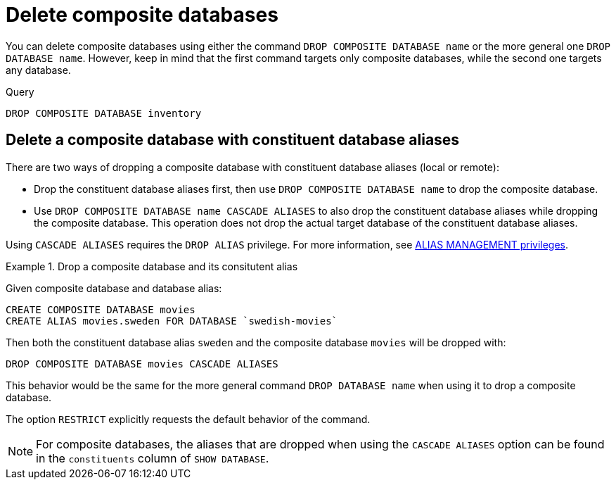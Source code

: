 :description: This page describes how to delete composite databases.
[role=enterprise-edition not-on-aura]
[[composite-databases-delete]]
= Delete composite databases

You can delete composite databases using either the command `DROP COMPOSITE DATABASE name` or the more general one `DROP DATABASE name`.
However, keep in mind that the first command targets only composite databases, while the second one targets any database.

.Query
[source, cypher]
----
DROP COMPOSITE DATABASE inventory
----

[[composite-databases-delete-with-aliases]]
== Delete a composite database with constituent database aliases

There are two ways of dropping a composite database with constituent database aliases (local or remote):

* Drop the constituent database aliases first, then use `DROP COMPOSITE DATABASE name` to drop the composite database.
* Use `DROP COMPOSITE DATABASE name CASCADE ALIASES` to also drop the constituent database aliases while dropping the composite database.
This operation does not drop the actual target database of the constituent database aliases.

Using `CASCADE ALIASES` requires the `DROP ALIAS` privilege.
For more information, see xref:authentication-authorization/dbms-administration.adoc#access-control-dbms-administration-alias-management[ALIAS MANAGEMENT privileges].

.Drop a composite database and its consitutent alias
====
Given composite database and database alias:
[source, cypher]
----
CREATE COMPOSITE DATABASE movies
CREATE ALIAS movies.sweden FOR DATABASE `swedish-movies`
----

Then both the constituent database alias `sweden` and the composite database `movies` will be dropped with:
[source, cypher]
----
DROP COMPOSITE DATABASE movies CASCADE ALIASES
----
====

This behavior would be the same for the more general command `DROP DATABASE name` when using it to drop a composite database.

The option `RESTRICT` explicitly requests the default behavior of the command.

[NOTE]
====
For composite databases, the aliases that are dropped when using the `CASCADE ALIASES` option can be found in the `constituents` column of `SHOW DATABASE`.
====


